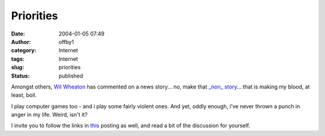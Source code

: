 Priorities
##########
:date: 2004-01-05 07:49
:author: offby1
:category: Internet
:tags: Internet
:slug: priorities
:status: published

Amongst others, `Wil
Wheaton <http://www.wilwheaton.net/mt/archives/001479.php#001479>`__ has
commented on a news story... no, make that `\_non\_
story <http://www.penny-arcade.com/news.php3?date=2004-01-03>`__... that
is making my blood, at least, boil.

I play computer games too - and i play some fairly violent ones. And
yet, oddly enough, i've never thrown a punch in anger in my life. Weird,
isn't it?

I invite you to follow the links in
`this <http://www.metafilter.com/mefi/30551>`__ posting as well, and
read a bit of the discussion for yourself.
